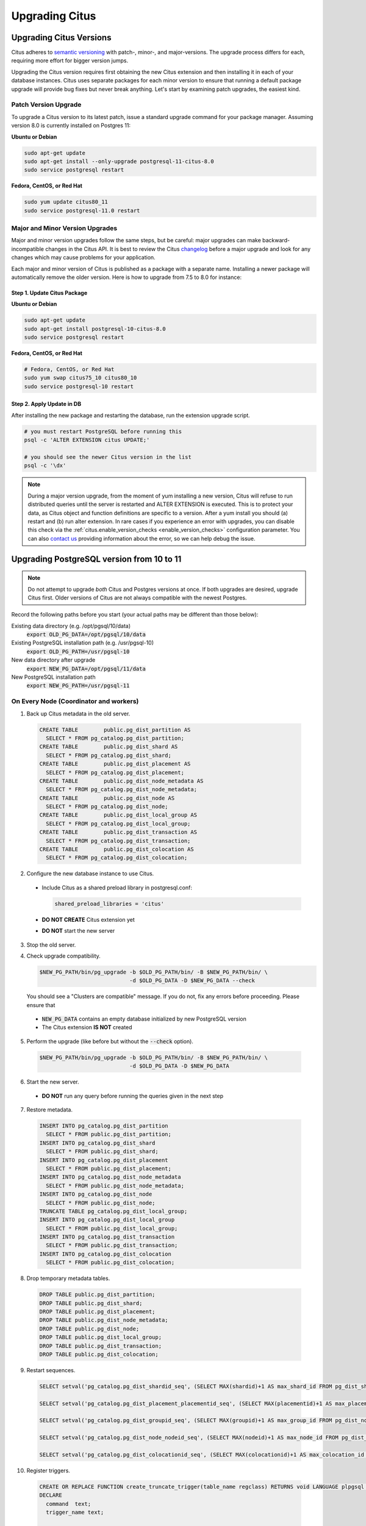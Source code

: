 .. _upgrading:

Upgrading Citus
$$$$$$$$$$$$$$$

.. _upgrading_citus:

Upgrading Citus Versions
########################

Citus adheres to `semantic versioning <http://semver.org/>`_ with patch-, minor-, and major-versions. The upgrade process differs for each, requiring more effort for bigger version jumps.

Upgrading the Citus version requires first obtaining the new Citus extension and then installing it in each of your database instances. Citus uses separate packages for each minor version to ensure that running a default package upgrade will provide bug fixes but never break anything. Let's start by examining patch upgrades, the easiest kind.

Patch Version Upgrade
---------------------

To upgrade a Citus version to its latest patch, issue a standard upgrade command for your package manager. Assuming version 8.0 is currently installed on Postgres 11:

**Ubuntu or Debian**

.. code-block:: bash

  sudo apt-get update
  sudo apt-get install --only-upgrade postgresql-11-citus-8.0
  sudo service postgresql restart

**Fedora, CentOS, or Red Hat**

.. code-block:: bash

  sudo yum update citus80_11
  sudo service postgresql-11.0 restart

.. _major_minor_upgrade:

Major and Minor Version Upgrades
--------------------------------

Major and minor version upgrades follow the same steps, but be careful: major upgrades can make backward-incompatible changes in the Citus API. It is best to review the Citus `changelog <https://github.com/citusdata/citus/blob/master/CHANGELOG.md>`_ before a major upgrade and look for any changes which may cause problems for your application.

Each major and minor version of Citus is published as a package with a separate name. Installing a newer package will automatically remove the older version. Here is how to upgrade from 7.5 to 8.0 for instance:

Step 1. Update Citus Package
~~~~~~~~~~~~~~~~~~~~~~~~~~~~

**Ubuntu or Debian**

.. code-block:: bash

  sudo apt-get update
  sudo apt-get install postgresql-10-citus-8.0
  sudo service postgresql restart

**Fedora, CentOS, or Red Hat**

.. code-block:: bash

  # Fedora, CentOS, or Red Hat
  sudo yum swap citus75_10 citus80_10
  sudo service postgresql-10 restart

Step 2. Apply Update in DB
~~~~~~~~~~~~~~~~~~~~~~~~~~

After installing the new package and restarting the database, run the extension upgrade script.

.. code-block:: bash

  # you must restart PostgreSQL before running this
  psql -c 'ALTER EXTENSION citus UPDATE;'

  # you should see the newer Citus version in the list
  psql -c '\dx'


.. note::

  During a major version upgrade, from the moment of yum installing a new
  version, Citus will refuse to run distributed queries until the server is restarted and
  ALTER EXTENSION is executed. This is to protect your data, as Citus object and
  function definitions are specific to a version. After a yum install you
  should (a) restart and (b) run alter extension. In rare cases if you
  experience an error with upgrades, you can disable this check via the
  :ref:`citus.enable_version_checks <enable_version_checks>` configuration
  parameter. You can also `contact us <https://www.citusdata.com/about/contact_us>`_
  providing information about the error, so we can help debug the issue.

.. _upgrading_postgres:

Upgrading PostgreSQL version from 10 to 11
##########################################

.. note::

   Do not attempt to upgrade *both* Citus and Postgres versions at once. If both upgrades are desired, upgrade Citus first. Older versions of Citus are not always compatible with the newest Postgres.

Record the following paths before you start (your actual paths may be different than those below):

Existing data directory (e.g. /opt/pgsql/10/data)
  :code:`export OLD_PG_DATA=/opt/pgsql/10/data`

Existing PostgreSQL installation path (e.g. /usr/pgsql-10)
  :code:`export OLD_PG_PATH=/usr/pgsql-10`

New data directory after upgrade
  :code:`export NEW_PG_DATA=/opt/pgsql/11/data`

New PostgreSQL installation path
  :code:`export NEW_PG_PATH=/usr/pgsql-11`

On Every Node (Coordinator and workers)
---------------------------------------

1. Back up Citus metadata in the old server.

  .. code-block:: postgres

    CREATE TABLE        public.pg_dist_partition AS
      SELECT * FROM pg_catalog.pg_dist_partition;
    CREATE TABLE        public.pg_dist_shard AS
      SELECT * FROM pg_catalog.pg_dist_shard;
    CREATE TABLE        public.pg_dist_placement AS
      SELECT * FROM pg_catalog.pg_dist_placement;
    CREATE TABLE        public.pg_dist_node_metadata AS
      SELECT * FROM pg_catalog.pg_dist_node_metadata;
    CREATE TABLE        public.pg_dist_node AS
      SELECT * FROM pg_catalog.pg_dist_node;
    CREATE TABLE        public.pg_dist_local_group AS
      SELECT * FROM pg_catalog.pg_dist_local_group;
    CREATE TABLE        public.pg_dist_transaction AS
      SELECT * FROM pg_catalog.pg_dist_transaction;
    CREATE TABLE        public.pg_dist_colocation AS
      SELECT * FROM pg_catalog.pg_dist_colocation;

2. Configure the new database instance to use Citus.

  * Include Citus as a shared preload library in postgresql.conf:

    .. code-block:: ini

      shared_preload_libraries = 'citus'

  * **DO NOT CREATE** Citus extension yet

  * **DO NOT** start the new server

3. Stop the old server.

4. Check upgrade compatibility.

   .. code-block:: bash

     $NEW_PG_PATH/bin/pg_upgrade -b $OLD_PG_PATH/bin/ -B $NEW_PG_PATH/bin/ \
                                 -d $OLD_PG_DATA -D $NEW_PG_DATA --check

   You should see a "Clusters are compatible" message. If you do not, fix any errors before proceeding. Please ensure that

  * :code:`NEW_PG_DATA` contains an empty database initialized by new PostgreSQL version
  * The Citus extension **IS NOT** created

5. Perform the upgrade (like before but without the :code:`--check` option).

  .. code-block:: bash

    $NEW_PG_PATH/bin/pg_upgrade -b $OLD_PG_PATH/bin/ -B $NEW_PG_PATH/bin/ \
                                -d $OLD_PG_DATA -D $NEW_PG_DATA

6. Start the new server.

  * **DO NOT** run any query before running the queries given in the next step

7. Restore metadata.

  .. code-block:: postgres

    INSERT INTO pg_catalog.pg_dist_partition
      SELECT * FROM public.pg_dist_partition;
    INSERT INTO pg_catalog.pg_dist_shard
      SELECT * FROM public.pg_dist_shard;
    INSERT INTO pg_catalog.pg_dist_placement
      SELECT * FROM public.pg_dist_placement;
    INSERT INTO pg_catalog.pg_dist_node_metadata
      SELECT * FROM public.pg_dist_node_metadata;
    INSERT INTO pg_catalog.pg_dist_node
      SELECT * FROM public.pg_dist_node;
    TRUNCATE TABLE pg_catalog.pg_dist_local_group;
    INSERT INTO pg_catalog.pg_dist_local_group
      SELECT * FROM public.pg_dist_local_group;
    INSERT INTO pg_catalog.pg_dist_transaction
      SELECT * FROM public.pg_dist_transaction;
    INSERT INTO pg_catalog.pg_dist_colocation
      SELECT * FROM public.pg_dist_colocation;

8. Drop temporary metadata tables.

  .. code-block:: postgres

    DROP TABLE public.pg_dist_partition;
    DROP TABLE public.pg_dist_shard;
    DROP TABLE public.pg_dist_placement;
    DROP TABLE public.pg_dist_node_metadata;
    DROP TABLE public.pg_dist_node;
    DROP TABLE public.pg_dist_local_group;
    DROP TABLE public.pg_dist_transaction;
    DROP TABLE public.pg_dist_colocation;

9. Restart sequences.

  .. code-block:: postgres

    SELECT setval('pg_catalog.pg_dist_shardid_seq', (SELECT MAX(shardid)+1 AS max_shard_id FROM pg_dist_shard), false);

    SELECT setval('pg_catalog.pg_dist_placement_placementid_seq', (SELECT MAX(placementid)+1 AS max_placement_id FROM pg_dist_placement), false);

    SELECT setval('pg_catalog.pg_dist_groupid_seq', (SELECT MAX(groupid)+1 AS max_group_id FROM pg_dist_node), false);

    SELECT setval('pg_catalog.pg_dist_node_nodeid_seq', (SELECT MAX(nodeid)+1 AS max_node_id FROM pg_dist_node), false);

    SELECT setval('pg_catalog.pg_dist_colocationid_seq', (SELECT MAX(colocationid)+1 AS max_colocation_id FROM pg_dist_colocation), false);

10. Register triggers.

  .. code-block:: postgres

    CREATE OR REPLACE FUNCTION create_truncate_trigger(table_name regclass) RETURNS void LANGUAGE plpgsql as $$
    DECLARE
      command  text;
      trigger_name text;

    BEGIN
      trigger_name := 'truncate_trigger_' || table_name::oid;
      command := 'create trigger ' || trigger_name || ' after truncate on ' || table_name || ' execute procedure pg_catalog.citus_truncate_trigger()';
      execute command;
      command := 'update pg_trigger set tgisinternal = true where tgname
     = ' || quote_literal(trigger_name);
      execute command;
    END;
    $$;

    SELECT create_truncate_trigger(logicalrelid) FROM pg_dist_partition ;

    DROP FUNCTION create_truncate_trigger(regclass);

11. Set dependencies.

  .. code-block:: postgres

    INSERT INTO
      pg_depend
    SELECT
      'pg_class'::regclass::oid as classid,
      p.logicalrelid::regclass::oid as objid,
      0 as objsubid,
      'pg_extension'::regclass::oid as refclassid,
      (select oid from pg_extension where extname = 'citus') as refobjid,
      0 as refobjsubid ,
      'n' as deptype
    FROM
      pg_dist_partition p;
